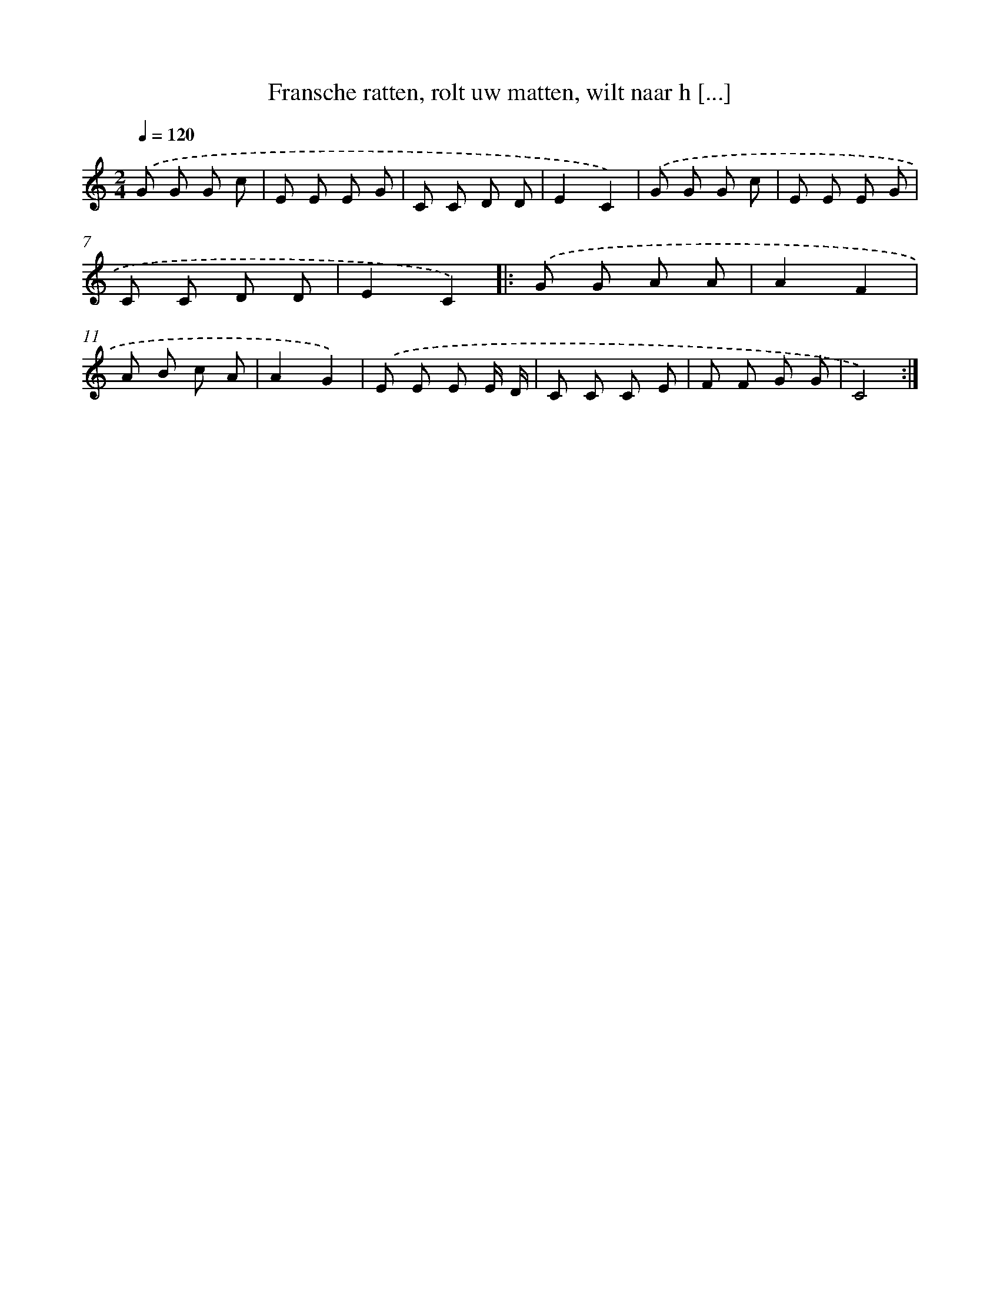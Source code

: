 X: 5538
T: Fransche ratten, rolt uw matten, wilt naar h [...]
%%abc-version 2.0
%%abcx-abcm2ps-target-version 5.9.1 (29 Sep 2008)
%%abc-creator hum2abc beta
%%abcx-conversion-date 2018/11/01 14:36:19
%%humdrum-veritas 4052402816
%%humdrum-veritas-data 3915543847
%%continueall 1
%%barnumbers 0
L: 1/8
M: 2/4
Q: 1/4=120
K: C clef=treble
.('G G G c |
E E E G |
C C D D |
E2C2) |
.('G G G c |
E E E G |
C C D D |
E2C2) ]|:
.('G G A A |
A2F2 |
A B c A |
A2G2) |
.('E E E E/ D/ |
C C C E |
F F G G |
C4) :|]
